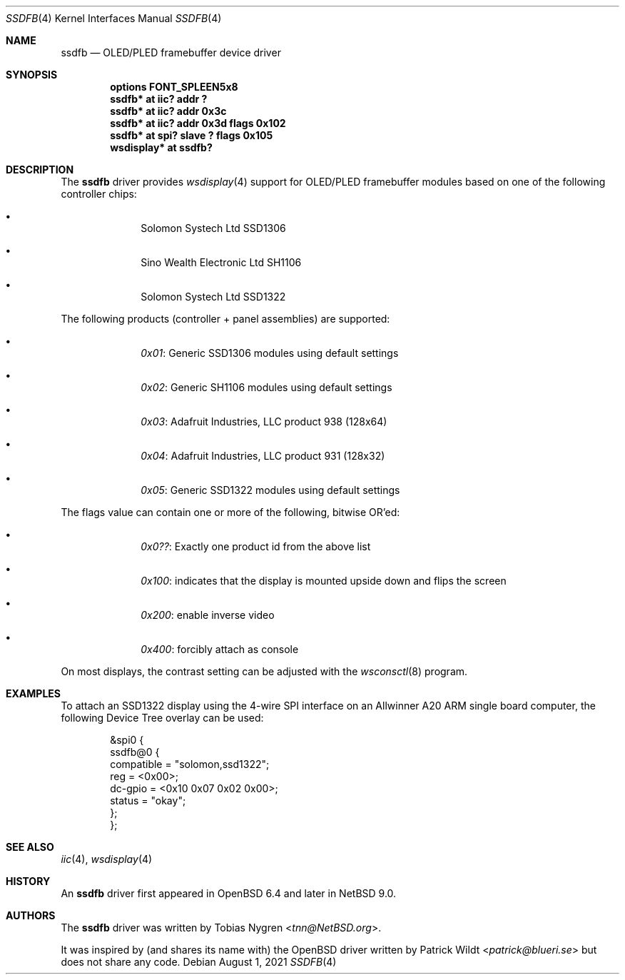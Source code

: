 .\"	$NetBSD: ssdfb.4,v 1.5 2021/08/01 15:35:47 tnn Exp $
.\"
.\" Copyright (c) 2019 The NetBSD Foundation, Inc.
.\" All rights reserved.
.\"
.\" This code is derived from software contributed to The NetBSD Foundation
.\" by Tobias Nygren.
.\"
.\" Redistribution and use in source and binary forms, with or without
.\" modification, are permitted provided that the following conditions
.\" are met:
.\" 1. Redistributions of source code must retain the above copyright
.\"    notice, this list of conditions and the following disclaimer.
.\" 2. Redistributions in binary form must reproduce the above copyright
.\"    notice, this list of conditions and the following disclaimer in the
.\"    documentation and/or other materials provided with the distribution.
.\"
.\" THIS SOFTWARE IS PROVIDED BY THE NETBSD FOUNDATION, INC. AND CONTRIBUTORS
.\" ``AS IS'' AND ANY EXPRESS OR IMPLIED WARRANTIES, INCLUDING, BUT NOT LIMITED
.\" TO, THE IMPLIED WARRANTIES OF MERCHANTABILITY AND FITNESS FOR A PARTICULAR
.\" PURPOSE ARE DISCLAIMED.  IN NO EVENT SHALL THE FOUNDATION OR CONTRIBUTORS
.\" BE LIABLE FOR ANY DIRECT, INDIRECT, INCIDENTAL, SPECIAL, EXEMPLARY, OR
.\" CONSEQUENTIAL DAMAGES (INCLUDING, BUT NOT LIMITED TO, PROCUREMENT OF
.\" SUBSTITUTE GOODS OR SERVICES; LOSS OF USE, DATA, OR PROFITS; OR BUSINESS
.\" INTERRUPTION) HOWEVER CAUSED AND ON ANY THEORY OF LIABILITY, WHETHER IN
.\" CONTRACT, STRICT LIABILITY, OR TORT (INCLUDING NEGLIGENCE OR OTHERWISE)
.\" ARISING IN ANY WAY OUT OF THE USE OF THIS SOFTWARE, EVEN IF ADVISED OF THE
.\" POSSIBILITY OF SUCH DAMAGE.
.\"
.Dd August 1, 2021
.Dt SSDFB 4
.Os
.Sh NAME
.Nm ssdfb
.Nd OLED/PLED framebuffer device driver
.Sh SYNOPSIS
.Cd "options FONT_SPLEEN5x8"
.Cd "ssdfb* at iic? addr ?"
.Cd "ssdfb* at iic? addr 0x3c"
.Cd "ssdfb* at iic? addr 0x3d flags 0x102"
.Cd "ssdfb* at spi? slave ? flags 0x105"
.Cd "wsdisplay* at ssdfb?"
.Sh DESCRIPTION
The
.Nm
driver provides
.Xr wsdisplay 4
support for OLED/PLED framebuffer modules based on one
of the following controller chips:
.Bl -bullet -offset indent
.It
Solomon Systech Ltd SSD1306
.It
Sino Wealth Electronic Ltd SH1106
.It
Solomon Systech Ltd SSD1322
.El
.Pp
The following products (controller + panel assemblies) are supported:
.Bl -bullet -offset indent
.It
.Em 0x01 :
Generic SSD1306 modules using default settings
.It
.Em 0x02 :
Generic SH1106 modules using default settings
.It
.Em 0x03 :
Adafruit Industries, LLC product 938 (128x64)
.It
.Em 0x04 :
Adafruit Industries, LLC product 931 (128x32)
.It
.Em 0x05 :
Generic SSD1322 modules using default settings
.El
.Pp
The flags value can contain one or more of the following, bitwise OR'ed:
.Bl -bullet -offset indent
.It
.Em 0x0?? :
Exactly one product id from the above list
.It
.Em 0x100 :
indicates that the display is mounted upside down and flips the screen
.It
.Em 0x200 :
enable inverse video
.It
.Em 0x400 :
forcibly attach as console
.El
.Pp
On most displays, the contrast setting can be adjusted with the
.Xr wsconsctl 8
program.
.Sh EXAMPLES
To attach an SSD1322 display using the 4-wire SPI interface on an
Allwinner A20 ARM single board computer, the following Device Tree overlay
can be used:
.Bd -literal -offset indent
&spi0 {
        ssdfb@0 {
                compatible = "solomon,ssd1322";
                reg = <0x00>;
                dc-gpio = <0x10 0x07 0x02 0x00>;
                status = "okay";
        };
};
.Ed
.Sh SEE ALSO
.Xr iic 4 ,
.Xr wsdisplay 4
.Sh HISTORY
An
.Nm
driver first appeared in
.Ox 6.4
and later in
.Nx 9.0 .
.Sh AUTHORS
.An -nosplit
The
.Nm
driver
was written by
.An Tobias Nygren Aq Mt tnn@NetBSD.org .
.Pp
It was inspired by (and shares its name with) the
.Ox
driver written by
.An Patrick Wildt Aq Mt patrick@blueri.se
but does not share any code.
